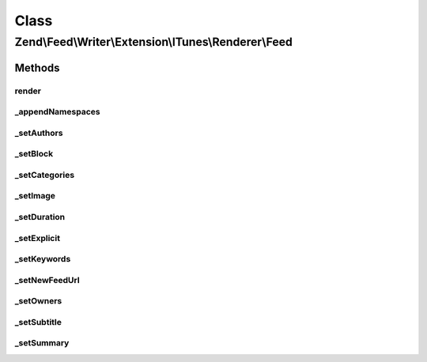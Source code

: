 .. Feed/Writer/Extension/ITunes/Renderer/Feed.php generated using docpx on 01/30/13 03:02pm


Class
*****

Zend\\Feed\\Writer\\Extension\\ITunes\\Renderer\\Feed
=====================================================



Methods
-------

render
++++++

.. function:: render()


    Render feed

    :rtype: void 



_appendNamespaces
+++++++++++++++++

.. function:: _appendNamespaces()


    Append feed namespaces

    :rtype: void 



_setAuthors
+++++++++++

.. function:: _setAuthors()


    Set feed authors

    :param DOMDocument: 
    :param DOMElement: 

    :rtype: void 



_setBlock
+++++++++

.. function:: _setBlock()


    Set feed itunes block

    :param DOMDocument: 
    :param DOMElement: 

    :rtype: void 



_setCategories
++++++++++++++

.. function:: _setCategories()


    Set feed categories

    :param DOMDocument: 
    :param DOMElement: 

    :rtype: void 



_setImage
+++++++++

.. function:: _setImage()


    Set feed image (icon)

    :param DOMDocument: 
    :param DOMElement: 

    :rtype: void 



_setDuration
++++++++++++

.. function:: _setDuration()


    Set feed cumulative duration

    :param DOMDocument: 
    :param DOMElement: 

    :rtype: void 



_setExplicit
++++++++++++

.. function:: _setExplicit()


    Set explicit flag

    :param DOMDocument: 
    :param DOMElement: 

    :rtype: void 



_setKeywords
++++++++++++

.. function:: _setKeywords()


    Set feed keywords

    :param DOMDocument: 
    :param DOMElement: 

    :rtype: void 



_setNewFeedUrl
++++++++++++++

.. function:: _setNewFeedUrl()


    Set feed's new URL

    :param DOMDocument: 
    :param DOMElement: 

    :rtype: void 



_setOwners
++++++++++

.. function:: _setOwners()


    Set feed owners

    :param DOMDocument: 
    :param DOMElement: 

    :rtype: void 



_setSubtitle
++++++++++++

.. function:: _setSubtitle()


    Set feed subtitle

    :param DOMDocument: 
    :param DOMElement: 

    :rtype: void 



_setSummary
+++++++++++

.. function:: _setSummary()


    Set feed summary

    :param DOMDocument: 
    :param DOMElement: 

    :rtype: void 



